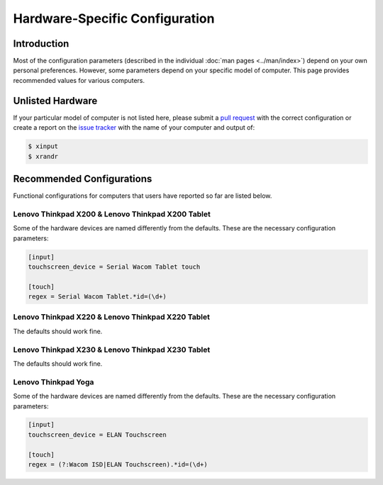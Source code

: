 .. Copyright © 2015 Jim Turner <jturner314@gmail.com>

###############################
Hardware-Specific Configuration
###############################

Introduction
============

Most of the configuration parameters (described in the individual :doc:`man
pages <../man/index>`) depend on your own personal preferences. However, some
parameters depend on your specific model of computer. This page provides
recommended values for various computers.

Unlisted Hardware
=================

If your particular model of computer is not listed here, please submit a `pull
request <https://github.com/martin-ueding/thinkpad-scripts/pulls>`_ with the
correct configuration or create a report on the `issue tracker
<https://github.com/martin-ueding/thinkpad-scripts/issues>`_ with the name of
your computer and output of:

.. code-block:: console

    $ xinput
    $ xrandr

Recommended Configurations
==========================

Functional configurations for computers that users have reported so far are
listed below.

Lenovo Thinkpad X200 & Lenovo Thinkpad X200 Tablet
--------------------------------------------------

Some of the hardware devices are named differently from the defaults. These are
the necessary configuration parameters:

.. code-block:: ini

    [input]
    touchscreen_device = Serial Wacom Tablet touch

    [touch]
    regex = Serial Wacom Tablet.*id=(\d+)

Lenovo Thinkpad X220 & Lenovo Thinkpad X220 Tablet
--------------------------------------------------

The defaults should work fine.

Lenovo Thinkpad X230 & Lenovo Thinkpad X230 Tablet
--------------------------------------------------

The defaults should work fine.

Lenovo Thinkpad Yoga
--------------------

Some of the hardware devices are named differently from the defaults. These are
the necessary configuration parameters:

.. code-block:: ini

    [input]
    touchscreen_device = ELAN Touchscreen

    [touch]
    regex = (?:Wacom ISD|ELAN Touchscreen).*id=(\d+)

